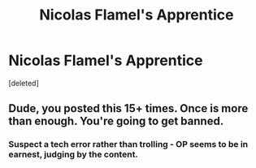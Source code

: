 #+TITLE: Nicolas Flamel's Apprentice

* Nicolas Flamel's Apprentice
:PROPERTIES:
:Score: 0
:DateUnix: 1613598435.0
:DateShort: 2021-Feb-18
:FlairText: Prompt
:END:
[deleted]


** Dude, you posted this 15+ times. Once is more than enough. You're going to get banned.
:PROPERTIES:
:Author: YOB1997
:Score: 3
:DateUnix: 1613599162.0
:DateShort: 2021-Feb-18
:END:

*** Suspect a tech error rather than trolling - OP seems to be in earnest, judging by the content.
:PROPERTIES:
:Author: Taure
:Score: 2
:DateUnix: 1613599233.0
:DateShort: 2021-Feb-18
:END:
